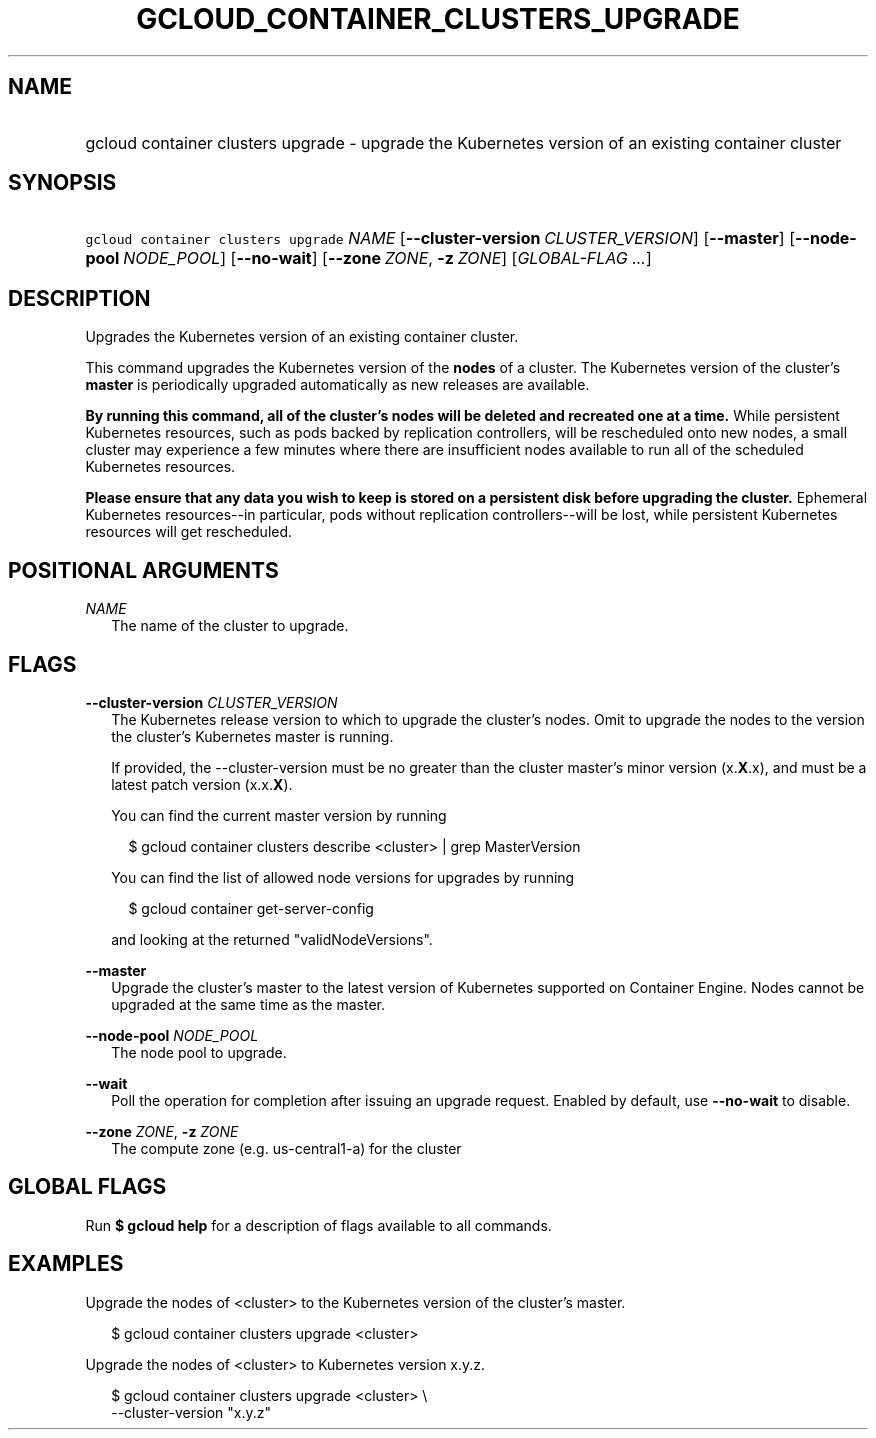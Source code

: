 
.TH "GCLOUD_CONTAINER_CLUSTERS_UPGRADE" 1



.SH "NAME"
.HP
gcloud container clusters upgrade \- upgrade the Kubernetes version of an existing container cluster



.SH "SYNOPSIS"
.HP
\f5gcloud container clusters upgrade\fR \fINAME\fR [\fB\-\-cluster\-version\fR\ \fICLUSTER_VERSION\fR] [\fB\-\-master\fR] [\fB\-\-node\-pool\fR\ \fINODE_POOL\fR] [\fB\-\-no\-wait\fR] [\fB\-\-zone\fR\ \fIZONE\fR,\ \fB\-z\fR\ \fIZONE\fR] [\fIGLOBAL\-FLAG\ ...\fR]


.SH "DESCRIPTION"

Upgrades the Kubernetes version of an existing container cluster.

This command upgrades the Kubernetes version of the \fBnodes\fR of a cluster.
The Kubernetes version of the cluster's \fBmaster\fR is periodically upgraded
automatically as new releases are available.

\fBBy running this command, all of the cluster's nodes will be deleted and\fR
\fBrecreated one at a time.\fR While persistent Kubernetes resources, such as
pods backed by replication controllers, will be rescheduled onto new nodes, a
small cluster may experience a few minutes where there are insufficient nodes
available to run all of the scheduled Kubernetes resources.

\fBPlease ensure that any data you wish to keep is stored on a persistent\fR
\fBdisk before upgrading the cluster.\fR Ephemeral Kubernetes resources\-\-in
particular, pods without replication controllers\-\-will be lost, while
persistent Kubernetes resources will get rescheduled.



.SH "POSITIONAL ARGUMENTS"

\fINAME\fR
.RS 2m
The name of the cluster to upgrade.


.RE

.SH "FLAGS"

\fB\-\-cluster\-version\fR \fICLUSTER_VERSION\fR
.RS 2m
The Kubernetes release version to which to upgrade the cluster's nodes. Omit to
upgrade the nodes to the version the cluster's Kubernetes master is running.

If provided, the \-\-cluster\-version must be no greater than the cluster
master's minor version (x.\fBX\fR.x), and must be a latest patch version
(x.x.\fBX\fR).

You can find the current master version by running

.RS 2m
$ gcloud container clusters describe <cluster> | grep MasterVersion
.RE

You can find the list of allowed node versions for upgrades by running

.RS 2m
$ gcloud container get\-server\-config
.RE

and looking at the returned "validNodeVersions".

.RE
\fB\-\-master\fR
.RS 2m
Upgrade the cluster's master to the latest version of Kubernetes supported on
Container Engine. Nodes cannot be upgraded at the same time as the master.

.RE
\fB\-\-node\-pool\fR \fINODE_POOL\fR
.RS 2m
The node pool to upgrade.

.RE
\fB\-\-wait\fR
.RS 2m
Poll the operation for completion after issuing an upgrade request. Enabled by
default, use \fB\-\-no\-wait\fR to disable.

.RE
\fB\-\-zone\fR \fIZONE\fR, \fB\-z\fR \fIZONE\fR
.RS 2m
The compute zone (e.g. us\-central1\-a) for the cluster


.RE

.SH "GLOBAL FLAGS"

Run \fB$ gcloud help\fR for a description of flags available to all commands.



.SH "EXAMPLES"

Upgrade the nodes of <cluster> to the Kubernetes version of the cluster's
master.

.RS 2m
$ gcloud container clusters upgrade <cluster>
.RE

Upgrade the nodes of <cluster> to Kubernetes version x.y.z.

.RS 2m
$ gcloud container clusters upgrade <cluster> \e
    \-\-cluster\-version "x.y.z"
.RE
